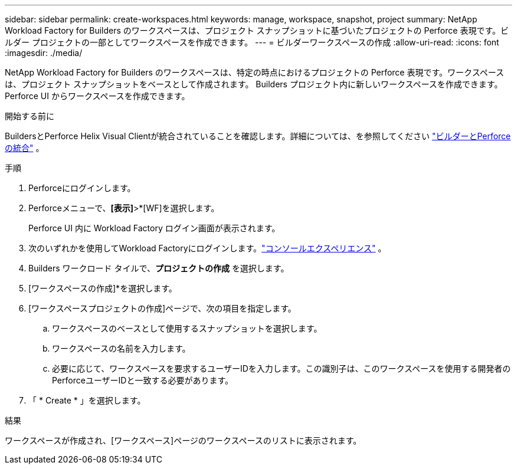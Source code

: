 ---
sidebar: sidebar 
permalink: create-workspaces.html 
keywords: manage, workspace, snapshot, project 
summary: NetApp Workload Factory for Builders のワークスペースは、プロジェクト スナップショットに基づいたプロジェクトの Perforce 表現です。ビルダー プロジェクトの一部としてワークスペースを作成できます。 
---
= ビルダーワークスペースの作成
:allow-uri-read: 
:icons: font
:imagesdir: ./media/


[role="lead"]
NetApp Workload Factory for Builders のワークスペースは、特定の時点におけるプロジェクトの Perforce 表現です。ワークスペースは、プロジェクト スナップショットをベースとして作成されます。  Builders プロジェクト内に新しいワークスペースを作成できます。  Perforce UI からワークスペースを作成できます。

.開始する前に
BuildersとPerforce Helix Visual Clientが統合されていることを確認します。詳細については、を参照してください link:integrate-perforce.html["ビルダーとPerforceの統合"^] 。

.手順
. Perforceにログインします。
. Perforceメニューで、*[表示]*>*[WF]を選択します。
+
Perforce UI 内に Workload Factory ログイン画面が表示されます。

. 次のいずれかを使用してWorkload Factoryにログインします。link:https://docs.netapp.com/us-en/workload-setup-admin/console-experiences.html["コンソールエクスペリエンス"^] 。
. Builders ワークロード タイルで、*プロジェクトの作成* を選択します。
. [ワークスペースの作成]*を選択します。
. [ワークスペースプロジェクトの作成]ページで、次の項目を指定します。
+
.. ワークスペースのベースとして使用するスナップショットを選択します。
.. ワークスペースの名前を入力します。
.. 必要に応じて、ワークスペースを要求するユーザーIDを入力します。この識別子は、このワークスペースを使用する開発者のPerforceユーザーIDと一致する必要があります。


. 「 * Create * 」を選択します。


.結果
ワークスペースが作成され、[ワークスペース]ページのワークスペースのリストに表示されます。

